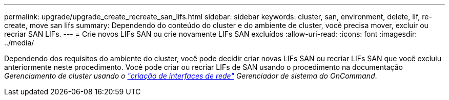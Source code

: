---
permalink: upgrade/upgrade_create_recreate_san_lifs.html 
sidebar: sidebar 
keywords: cluster, san, environment, delete, lif, re-create, move san lifs 
summary: Dependendo do conteúdo do cluster e do ambiente de cluster, você precisa mover, excluir ou recriar SAN LIFs. 
---
= Crie novos LIFs SAN ou crie novamente LIFs SAN excluídos
:allow-uri-read: 
:icons: font
:imagesdir: ../media/


[role="lead"]
Dependendo dos requisitos do ambiente do cluster, você pode decidir criar novas LIFs SAN ou recriar LIFs SAN que você excluiu anteriormente neste procedimento. Você pode criar ou recriar LIFs de SAN usando o procedimento na documentação _Gerenciamento de cluster usando o https://docs.netapp.com/us-en/ontap-sm-classic/online-help-96-97/task_creating_network_interfaces.html["criação de interfaces de rede"^] Gerenciador de sistema do OnCommand_.
